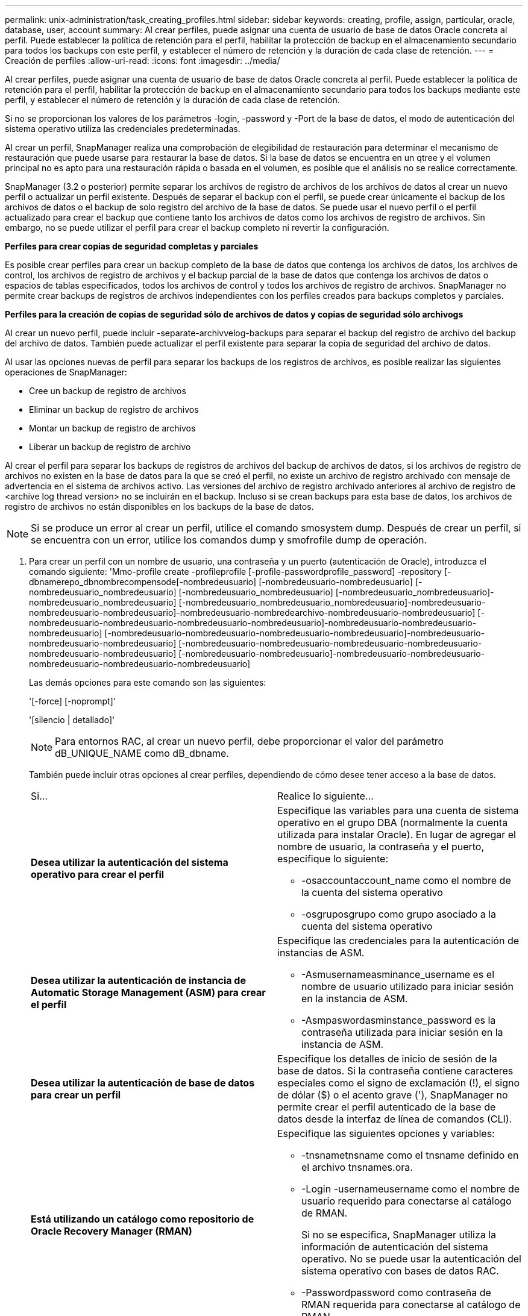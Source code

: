 ---
permalink: unix-administration/task_creating_profiles.html 
sidebar: sidebar 
keywords: creating, profile, assign, particular, oracle, database, user, account 
summary: Al crear perfiles, puede asignar una cuenta de usuario de base de datos Oracle concreta al perfil. Puede establecer la política de retención para el perfil, habilitar la protección de backup en el almacenamiento secundario para todos los backups con este perfil, y establecer el número de retención y la duración de cada clase de retención. 
---
= Creación de perfiles
:allow-uri-read: 
:icons: font
:imagesdir: ../media/


[role="lead"]
Al crear perfiles, puede asignar una cuenta de usuario de base de datos Oracle concreta al perfil. Puede establecer la política de retención para el perfil, habilitar la protección de backup en el almacenamiento secundario para todos los backups mediante este perfil, y establecer el número de retención y la duración de cada clase de retención.

Si no se proporcionan los valores de los parámetros -login, -password y -Port de la base de datos, el modo de autenticación del sistema operativo utiliza las credenciales predeterminadas.

Al crear un perfil, SnapManager realiza una comprobación de elegibilidad de restauración para determinar el mecanismo de restauración que puede usarse para restaurar la base de datos. Si la base de datos se encuentra en un qtree y el volumen principal no es apto para una restauración rápida o basada en el volumen, es posible que el análisis no se realice correctamente.

SnapManager (3.2 o posterior) permite separar los archivos de registro de archivos de los archivos de datos al crear un nuevo perfil o actualizar un perfil existente. Después de separar el backup con el perfil, se puede crear únicamente el backup de los archivos de datos o el backup de solo registro del archivo de la base de datos. Se puede usar el nuevo perfil o el perfil actualizado para crear el backup que contiene tanto los archivos de datos como los archivos de registro de archivos. Sin embargo, no se puede utilizar el perfil para crear el backup completo ni revertir la configuración.

*Perfiles para crear copias de seguridad completas y parciales*

Es posible crear perfiles para crear un backup completo de la base de datos que contenga los archivos de datos, los archivos de control, los archivos de registro de archivos y el backup parcial de la base de datos que contenga los archivos de datos o espacios de tablas especificados, todos los archivos de control y todos los archivos de registro de archivos. SnapManager no permite crear backups de registros de archivos independientes con los perfiles creados para backups completos y parciales.

*Perfiles para la creación de copias de seguridad sólo de archivos de datos y copias de seguridad sólo archivogs*

Al crear un nuevo perfil, puede incluir -separate-archivvelog-backups para separar el backup del registro de archivo del backup del archivo de datos. También puede actualizar el perfil existente para separar la copia de seguridad del archivo de datos.

Al usar las opciones nuevas de perfil para separar los backups de los registros de archivos, es posible realizar las siguientes operaciones de SnapManager:

* Cree un backup de registro de archivos
* Eliminar un backup de registro de archivos
* Montar un backup de registro de archivos
* Liberar un backup de registro de archivo


Al crear el perfil para separar los backups de registros de archivos del backup de archivos de datos, si los archivos de registro de archivos no existen en la base de datos para la que se creó el perfil, no existe un archivo de registro archivado con mensaje de advertencia en el sistema de archivos activo. Las versiones del archivo de registro archivado anteriores al archivo de registro de <archive log thread version> no se incluirán en el backup. Incluso si se crean backups para esta base de datos, los archivos de registro de archivos no están disponibles en los backups de la base de datos.


NOTE: Si se produce un error al crear un perfil, utilice el comando smosystem dump. Después de crear un perfil, si se encuentra con un error, utilice los comandos dump y smofrofile dump de operación.

. Para crear un perfil con un nombre de usuario, una contraseña y un puerto (autenticación de Oracle), introduzca el comando siguiente: 'Mmo-profile create -profileprofile [-profile-passwordprofile_password] -repository [-dbnamerepo_dbnombrecompensode[-nombredeusuario] [-nombredeusuario-nombredeusuario] [-nombredeusuario_nombredeusuario] [-nombredeusuario_nombredeusuario] [-nombredeusuario_nombredeusuario]-nombredeusuario_nombredeusuario] [-nombredeusuario_nombredeusuario_nombredeusuario]-nombredeusuario-nombredeusuario-nombredeusuario]-nombredeusuario-nombredearchivo-nombredeusuario-nombredeusuario] [-nombredeusuario-nombredeusuario-nombredeusuario-nombredeusuario]-nombredeusuario-nombredeusuario-nombredeusuario] [-nombredeusuario-nombredeusuario-nombredeusuario-nombredeusuario]-nombredeusuario-nombredeusuario-nombredeusuario] [-nombredeusuario-nombredeusuario-nombredeusuario-nombredeusuario-nombredeusuario-nombredeusuario] [-nombredeusuario-nombredeusuario]-nombredeusuario-nombredeusuario-nombredeusuario-nombredeusuario-nombredeusuario]
+
Las demás opciones para este comando son las siguientes:

+
'[-force] [-noprompt]'

+
'[silencio | detallado]'

+

NOTE: Para entornos RAC, al crear un nuevo perfil, debe proporcionar el valor del parámetro dB_UNIQUE_NAME como dB_dbname.

+
También puede incluir otras opciones al crear perfiles, dependiendo de cómo desee tener acceso a la base de datos.

+
|===


| Si... | Realice lo siguiente... 


 a| 
*Desea utilizar la autenticación del sistema operativo para crear el perfil*
 a| 
Especifique las variables para una cuenta de sistema operativo en el grupo DBA (normalmente la cuenta utilizada para instalar Oracle). En lugar de agregar el nombre de usuario, la contraseña y el puerto, especifique lo siguiente:

** -osaccountaccount_name como el nombre de la cuenta del sistema operativo
** -osgruposgrupo como grupo asociado a la cuenta del sistema operativo




 a| 
*Desea utilizar la autenticación de instancia de Automatic Storage Management (ASM) para crear el perfil*
 a| 
Especifique las credenciales para la autenticación de instancias de ASM.

** -Asmusernameasminance_username es el nombre de usuario utilizado para iniciar sesión en la instancia de ASM.
** -Asmpaswordasminstance_password es la contraseña utilizada para iniciar sesión en la instancia de ASM.




 a| 
*Desea utilizar la autenticación de base de datos para crear un perfil*
 a| 
Especifique los detalles de inicio de sesión de la base de datos. Si la contraseña contiene caracteres especiales como el signo de exclamación (!), el signo de dólar ($) o el acento grave ('), SnapManager no permite crear el perfil autenticado de la base de datos desde la interfaz de línea de comandos (CLI).



 a| 
*Está utilizando un catálogo como repositorio de Oracle Recovery Manager (RMAN)*
 a| 
Especifique las siguientes opciones y variables:

** -tnsnametnsname como el tnsname definido en el archivo tnsnames.ora.
** -Login -usernameusername como el nombre de usuario requerido para conectarse al catálogo de RMAN.
+
Si no se especifica, SnapManager utiliza la información de autenticación del sistema operativo. No se puede usar la autenticación del sistema operativo con bases de datos RAC.

** -Passwordpassword como contraseña de RMAN requerida para conectarse al catálogo de RMAN.




 a| 
*Está utilizando el archivo de control como repositorio de RMAN*
 a| 
Especifique la opción -Controlfile.



 a| 
*Desea especificar una política de retención de copias de seguridad para copias de seguridad*
 a| 
Especifique el recuento de retención o la duración de una clase de retención, o ambos. La duración se encuentra en unidades de la clase (por ejemplo, horas por hora, días por día).

** -hourly es la clase de retención por hora, para la cual [-count n] [-duration m] son el recuento de retención y la duración de la retención, respectivamente.
** -daily es la clase de retención diaria, para la cual [-count n] [-durationm] son el recuento de retención y la duración de la retención, respectivamente.
** -weekly es la clase de retención semanal, para la cual [-count n] [-duration m] son el recuento de retención y la duración de la retención, respectivamente.
** -monthly es la clase de retención mensual, para la cual [-count n] [-durationm] son el recuento de retención y la duración de la retención, respectivamente.




 a| 
*Desea activar la protección de copia de seguridad para el perfil*
 a| 
Especifique las siguientes opciones y variables:

** -protect permite la protección de copia de seguridad.
+
Si utiliza Data ONTAP funcionando en 7-Mode, esta opción crea un conjunto de datos de aplicación en el servidor de Data Fabric Manager (DFM) y añade miembros relacionados con la base de datos, los archivos de datos, los archivos de control y los registros de archivos. Si el conjunto de datos ya existe, se vuelve a utilizar el mismo conjunto de datos cuando se crea un perfil.

** -política de protección permite especificar la política de protección.
+
Si se usa Data ONTAP en 7-Mode y SnapManager se integra con Protection Manager, es necesario especificar una de las políticas de Protection Manager.

+

NOTE: Para enumerar las posibles políticas de protección, use el comando smo protection-policies list.

+
Si utiliza Clustered Data ONTAP, debe seleccionar _SnapManager_CDOT_Mirror_ o _SnapManager_CDOT_Vault_.

+

NOTE: Se produce un error en la operación de creación de perfiles en las siguientes situaciones:

+
*** Si utiliza Clustered Data ONTAP, pero seleccione Protection Manager policy
*** Si utiliza Data ONTAP operando en 7-Mode, pero seleccione la política de _SnapManager_CDOT_Mirror_ o _SnapManager_CDOT_Vault_
*** Si creó la relación de SnapMirror pero seleccionó _SnapManager_CDOT_Vault_ o creó la relación de SnapVault, pero seleccionó la política _SnapManager_CDOT_Mirror_
*** Si no ha creado la relación de SnapMirror o SnapVault, pero ha seleccionado la política _SnapManager_CDOT_Vault_ o _SnapManager_CDOT_Mirror_


** -noprotect indica que no es necesario proteger las copias de seguridad de la base de datos creadas con el perfil. *Nota:* Si se especifica -Protect sin -protection-policy, el dataset no tendrá una política de protección. Si se especifica -Protect y la política de protección no se establece cuando se crea el perfil, podrá establecerlo más adelante mediante el comando de actualización de perfil de smo o el administrador de almacenamiento mediante Protection Manager Console.




 a| 
*Desea activar la notificación por correo electrónico para el estado de finalización de las operaciones de la base de datos*
 a| 
Especifique las siguientes opciones y variables:

** -summary-notification permite configurar una notificación de correo electrónico de resumen para varios perfiles en una base de datos de repositorio.
** -notification permite recibir una notificación por correo electrónico del estado de finalización de la operación de base de datos de un perfil.
** -success-emailemail_address2 le permite recibir una notificación por correo electrónico sobre la operación correcta de la base de datos mediante un perfil nuevo o existente.
** -failure-emailemail_address2 le permite recibir una notificación por correo electrónico sobre la operación de la base de datos fallida realizada mediante un perfil nuevo o existente.
** -subjectsubject_text especifica el texto del asunto para la notificación de correo electrónico al crear un perfil nuevo o uno existente. Si los ajustes de notificación no están configurados para el repositorio y intenta configurar las notificaciones de perfil o resumen mediante la CLI, se registra el siguiente mensaje en el registro de consola: 'MO-14577: Ajustes de notificación no configurados'.
+
Si ha configurado la configuración de notificación e intenta configurar la notificación de resumen mediante la CLI sin habilitar la notificación de resumen para el repositorio, se muestra el siguiente mensaje en el registro de consola: 'MO-14575: Configuración de notificación de resumen no disponible para este repositorio__**__'





 a| 
*Desea hacer una copia de seguridad de los archivos de registro de archivos por separado de los archivos de datos*
 a| 
Especifique las siguientes opciones y variables:

** -separar-archivvelog-backups permite separar el backup de registros de archivo del backup del archivo de datos.
** -retain-archivvelog-backups establece la duración de la retención para los backups de registros de archivos. Debe especificar una duración de retención positiva.
+
Los backups de los registros de archivos se conservan según la duración de retención de los registros de archivo. Los backups de los archivos de datos se retienen en función de las políticas de retención existentes.

** -protect permite proteger los backups de registros de archivos.
** -protection-policy establece la política de protección en los backups de registros de archivos.
+
Los backups de registros de archivos se protegen de acuerdo con la política de protección de registros de archivos. Los backups de los archivos de datos se protegen de acuerdo con las políticas de protección existentes.

** -include-with-online-backups incluye el backup de registros de archivos junto con el backup de base de datos en línea.
+
Esta opción permite crear un backup de archivos de datos en línea y un backup de registros de archivos juntos para el clonado. Cuando se configura esta opción, siempre que se crea un backup de archivos de datos en línea, se crean los backups de los registros de archivos junto con los archivos de datos inmediatamente.

** -no-include-with-online-backups no incluye el backup de registros de archivo junto con el backup de base de datos.




 a| 
*Puede recopilar los archivos de volcado después de que la operación de creación de perfil se haya realizado correctamente*
 a| 
Especifique la opción -dump al final del comando profile create.

|===
+
Cuando se crea un perfil, SnapManager analiza los archivos en caso de que posteriormente se desee realizar una operación de restauración basada en volumen en los archivos especificados en el perfil.



*Información relacionada*

xref:concept_how_to_collect_dump_files.adoc[Cómo recopilar archivos de volcado]
